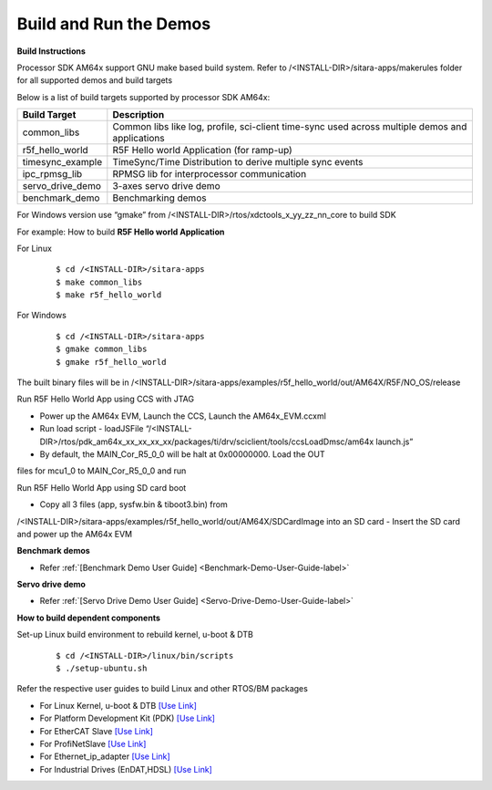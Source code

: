 Build and Run the Demos
======================================

**Build Instructions**

Processor SDK AM64x support GNU make based build system. Refer to
/<INSTALL-DIR>/sitara-apps/makerules folder for all supported demos and build targets

Below is a list of build targets supported by processor SDK AM64x:

+-----------------------+-----------------------------------------------------------------------+
| **Build Target**      |   **Description**                                                     |
+-----------------------+-----------------------------------------------------------------------+
| common_libs           | Common libs like log, profile, sci-client time-sync                   |
|                       | used across multiple demos and applications                           |
+-----------------------+-----------------------------------------------------------------------+
| r5f_hello_world       | R5F Hello world Application (for ramp-up)                             |
+-----------------------+-----------------------------------------------------------------------+
| timesync_example      | TimeSync/Time Distribution to derive multiple sync events             |
+-----------------------+-----------------------------------------------------------------------+
| ipc_rpmsg_lib         | RPMSG lib for interprocessor communication                            |
+-----------------------+-----------------------------------------------------------------------+
| servo_drive_demo      | 3-axes servo drive demo                                               |
+-----------------------+-----------------------------------------------------------------------+
| benchmark_demo        | Benchmarking demos                                                    |
+-----------------------+-----------------------------------------------------------------------+

For Windows version use “gmake” from /<INSTALL-DIR>/rtos/xdctools_x_yy_zz_nn_core to build SDK


For example: How to build **R5F Hello world Application**


For Linux

    ::

        $ cd /<INSTALL-DIR>/sitara-apps
        $ make common_libs
        $ make r5f_hello_world

For Windows

    ::

        $ cd /<INSTALL-DIR>/sitara-apps
        $ gmake common_libs
        $ gmake r5f_hello_world

The built binary files will be in
/<INSTALL-DIR>/sitara-apps/examples/r5f_hello_world/out/AM64X/R5F/NO_OS/release

Run R5F Hello World App using CCS with JTAG

-  Power up the AM64x EVM, Launch the CCS, Launch the AM64x_EVM.ccxml
-  Run load script - loadJSFile “/<INSTALL-DIR>/rtos/pdk_am64x_xx_xx_xx_xx/packages/ti/drv/sciclient/tools/ccsLoadDmsc/am64x launch.js”
-  By default, the MAIN_Cor_R5_0_0 will be halt at 0x00000000. Load the OUT
files for mcu1_0 to MAIN_Cor_R5_0_0 and run

Run R5F Hello World App using SD card boot

-  Copy all 3 files (app, sysfw.bin & tiboot3.bin) from
/<INSTALL-DIR>/sitara-apps/examples/r5f_hello_world/out/AM64X/SDCardImage into an SD card
-  Insert the SD card and power up the AM64x EVM


**Benchmark demos**

-  Refer :ref:`[Benchmark Demo User Guide] <Benchmark-Demo-User-Guide-label>`


**Servo drive demo**

-  Refer :ref:`[Servo Drive Demo User Guide] <Servo-Drive-Demo-User-Guide-label>`


**How to build dependent components**

Set-up Linux build environment to rebuild kernel, u-boot & DTB

    ::

        $ cd /<INSTALL-DIR>/linux/bin/scripts
        $ ./setup-ubuntu.sh

Refer the respective user guides to build Linux and other RTOS/BM packages

-  For Linux Kernel, u-boot & DTB     `[Use Link] <index_Linux.html>`__
-  For Platform Development Kit (PDK) `[Use Link] <../../rtos/pdk_am64x/docs/userguide/am64x/index_am64x.html>`__
-  For EtherCAT Slave                 `[Use Link] <../../rtos/pru_icss_docs/indsw/EtherCAT_Slave/EtherCAT_Slave.html>`__
-  For ProfiNetSlave                  `[Use Link] <../../rtos/pru_icss_docs/indsw/profinet_slave/profinet_slave.html>`__
-  For Ethernet_ip_adapter            `[Use Link] <../../rtos/pru_icss_docs/indsw/ethernetIP_adapter/ethernetIP_adapter.html>`__
-  For Industrial Drives (EnDAT,HDSL) `[Use Link] <../../rtos/pru_icss_docs/indsw/Industrial_Drives/Industrial_Drives.html>`__



